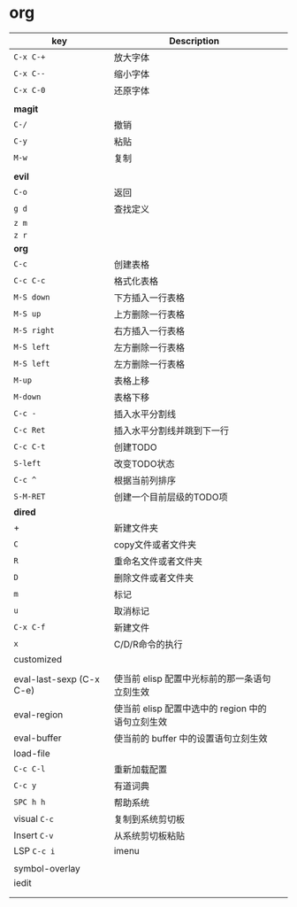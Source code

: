 * org

| key                      | Description                                       |   |
|--------------------------+---------------------------------------------------+---|
| ~C-x C-+~                  | 放大字体                                          |   |
| ~C-x C--~                  | 缩小字体                                          |   |
| ~C-x C-0~                  | 还原字体                                          |   |
|                          |                                                   |   |
| *magit*                    |                                                   |   |
| ~C-/~                      | 撤销                                              |   |
| ~C-y~                      | 粘贴                                              |   |
| ~M-w~                      | 复制                                              |   |
|                          |                                                   |   |
|--------------------------+---------------------------------------------------+---|
| *evil*                     |                                                   |   |
| ~C-o~                      | 返回                                              |   |
| ~g d~                      | 查找定义                                          |   |
| ~z m~                      |                                                   |   |
| ~z r~                      |                                                   |   |
|--------------------------+---------------------------------------------------+---|
| *org*                      |                                                   |   |
| ~C-c~                      | 创建表格                                          |   |
| ~C-c C-c~                  | 格式化表格                                        |   |
| ~M-S down~                 | 下方插入一行表格                                  |   |
| ~M-S up~                   | 上方删除一行表格                                  |   |
| ~M-S right~                | 右方插入一行表格                                  |   |
| ~M-S left~                 | 左方删除一行表格                                  |   |
| ~M-S left~                 | 左方删除一行表格                                  |   |
| ~M-up~                     | 表格上移                                          |   |
| ~M-down~                   | 表格下移                                          |   |
| ~C-c -~                    | 插入水平分割线                                    |   |
| ~C-c Ret~                  | 插入水平分割线并跳到下一行                        |   |
| ~C-c C-t~                  | 创建TODO                                          |   |
| ~S-left~                   | 改变TODO状态                                      |   |
| ~C-c ^~                    | 根据当前列排序                                    |   |
| ~S-M-RET~                  | 创建一个目前层级的TODO项                          |   |
|--------------------------+---------------------------------------------------+---|
| *dired*                    |                                                   |   |
| +                        | 新建文件夹                                        |   |
| ~C~                        | copy文件或者文件夹                                |   |
| ~R~                        | 重命名文件或者文件夹                              |   |
| ~D~                        | 删除文件或者文件夹                                |   |
| ~m~                        | 标记                                              |   |
| ~u~                        | 取消标记                                          |   |
| ~C-x C-f~                  | 新建文件                                          |   |
| ~x~                        | C/D/R命令的执行                                   |   |
|--------------------------+---------------------------------------------------+---|
| customized               |                                                   |   |
|                          |                                                   |   |
| eval-last-sexp (C-x C-e) | 使当前 elisp 配置中光标前的那一条语句立刻生效     |   |
| eval-region              | 使当前 elisp 配置中选中的 region 中的语句立刻生效 |   |
| eval-buffer              | 使当前的 buffer 中的设置语句立刻生效              |   |
| load-file                |                                                   |   |
| ~C-c C-l~                  | 重新加载配置                                      |   |
| ~C-c y~                    | 有道词典                                          |   |
| ~SPC h h~                  | 帮助系统                                          |   |
| visual ~C-c~               | 复制到系统剪切板                                  |   |
| Insert ~C-v~               | 从系统剪切板粘贴                                  |   |
| LSP ~C-c i~                | imenu                                             |   |
|                          |                                                   |   |
| symbol-overlay           |                                                   |   |
| iedit                    |                                                   |   |
|                          |                                                   |   |
|                          |                                                   |   |
